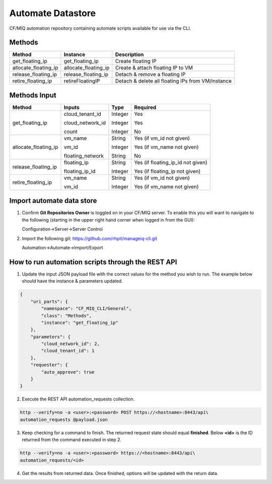Automate Datastore
==================

CF/MIQ automation repository containing automate scripts available for use via
the CLI.

Methods
-------

.. list-table::
    :widths: auto
    :header-rows: 1

    *   - Method
        - Instance
        - Description

    *   - get_floating_ip
        - get_floating_ip
        - Create floating IP

    *   - allocate_floating_ip
        - allocate_floating_ip
        - Create & attach floating IP to VM

    *   - release_floating_ip
        - release_floating_ip
        - Detach & remove a floating IP

    *   - retire_floating_ip
        - retireFloatingIP
        - Detach & delete all floating IPs from VM/instance

Methods Input
-------------

.. list-table::
    :widths: auto
    :header-rows: 1

    *   - Method
        - Inputs
        - Type
        - Required

    *   - get_floating_ip
        - cloud_tenant_id

          cloud_network_id

          count
        - Integer

          Integer

          Integer
        - Yes

          Yes

          No
    *   - allocate_floating_ip
        - vm_name

          vm_id

          floating_network
        - String

          Integer

          String
        - Yes (if vm_id not given)

          Yes (if vm_name not given)

          No

    *   - release_floating_ip
        - floating_ip

          floating_ip_id
        - String

          Integer
        - Yes (if floating_ip_id not given)

          Yes (if floating_ip not given)

    *   - retire_floating_ip
        - vm_name

          vm_id
        - String

          Integer
        - Yes (if vm_id not given)

          Yes (if vm_name not given)

Import automate data store
--------------------------

1. Confirm **Git Repositories Owner** is toggled on in your CF/MIQ server.
   To enable this you will want to navigate to the following (starting in the
   upper right hand corner when logged in from the GUI):

   Configuration->Server->Server Control

2. Import the following git: https://github.com/rhpit/manageiq-cli.git

   Automation->Automate->Import/Export

How to run automation scripts through the REST API
--------------------------------------------------

1. Update the input JSON payload file with the correct values for the method
   you wish to run. The example below should have the instance & parameters
   updated.

.. code-block:: json

    {
        "uri_parts": {
            "namespace": "CF_MIQ_CLI/General",
            "class": "Methods",
            "instance": "get_floating_ip"
        },
        "parameters": {
            "cloud_network_id": 2,
            "cloud_tenant_id": 1
        },
        "requester": {
            "auto_approve": true
        }
    }

2. Execute the REST API automation_requests collection.

.. code-block:: bash

    http --verify=no -a <user>:<password> POST https://<hostname>:8443/api\
    automation_requests @payload.json

3. Keep checking for a command to finish. The returned request state should
   equal **finished**. Below **<id>** is the ID returned from the command
   executed in step 2.

.. code-block:: bash

    http --verify=no -a <user>:<password> https://<hostname>:8443/api\
    automation_requests/<id>

4. Get the results from returned data. Once finished, options will be updated
   with the return data.
